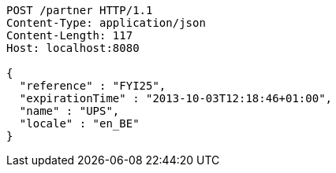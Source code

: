 [source,http,options="nowrap"]
----
POST /partner HTTP/1.1
Content-Type: application/json
Content-Length: 117
Host: localhost:8080

{
  "reference" : "FYI25",
  "expirationTime" : "2013-10-03T12:18:46+01:00",
  "name" : "UPS",
  "locale" : "en_BE"
}
----